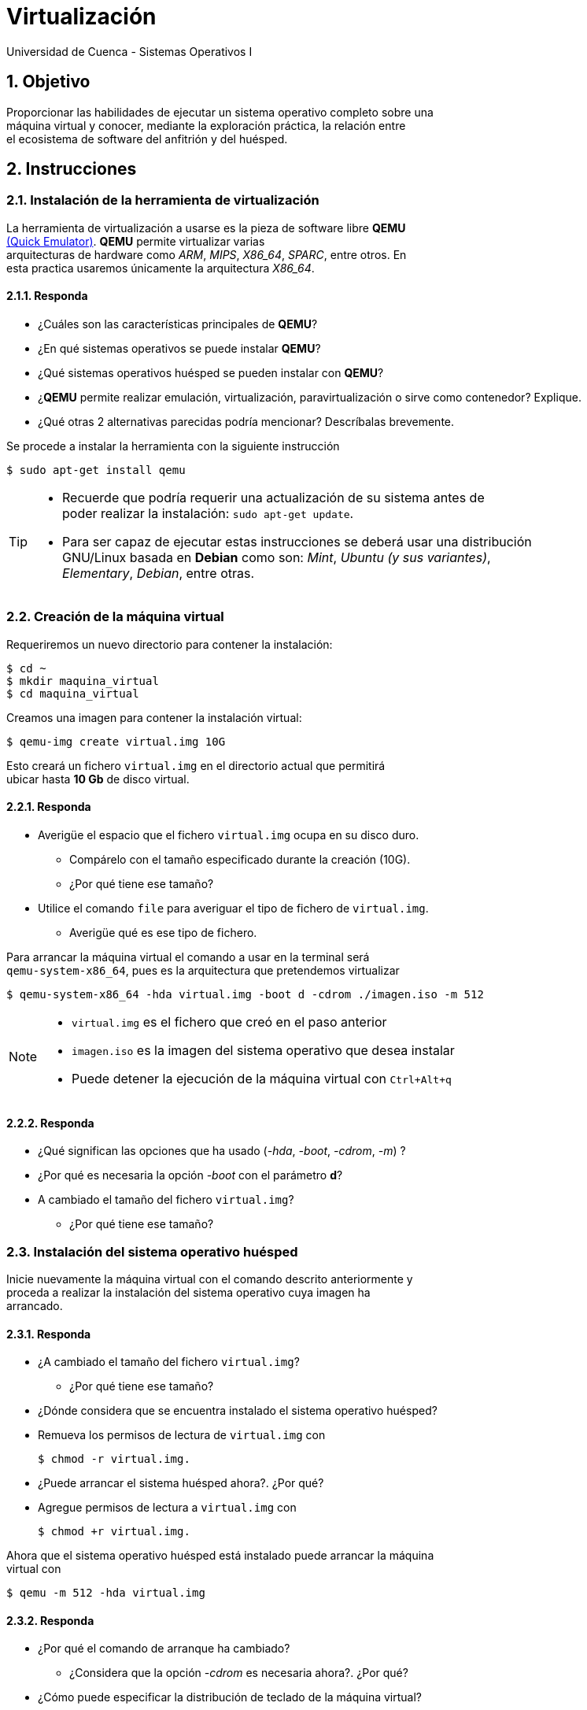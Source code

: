 = Virtualización
Universidad de Cuenca - Sistemas Operativos I
:hardbreaks:
:numbered:
:icons: font


== Objetivo

Proporcionar las habilidades de ejecutar un sistema operativo completo sobre una
máquina virtual y conocer, mediante la exploración práctica, la relación entre
el ecosistema de software del anfitrión y del huésped.


== Instrucciones

=== Instalación de la herramienta de virtualización

La herramienta de virtualización a usarse es la pieza de software libre *QEMU*
http://www.qemu.org[(Quick Emulator)]. *QEMU* permite virtualizar varias
arquitecturas de hardware como _ARM_, _MIPS_, _X86_64_, _SPARC_, entre otros. En
esta practica usaremos únicamente la arquitectura _X86_64_.

==== Responda
====
* ¿Cuáles son las características principales de *QEMU*?
* ¿En qué sistemas operativos se puede instalar *QEMU*?
* ¿Qué sistemas operativos huésped se pueden instalar con *QEMU*?
* ¿*QEMU* permite realizar emulación, virtualización, paravirtualización o sirve como contenedor? Explique.
* ¿Qué otras 2 alternativas parecidas podría mencionar? Descríbalas brevemente.
====

Se procede a instalar la herramienta con la siguiente instrucción

    $ sudo apt-get install qemu

[TIP]
====
* Recuerde que podría requerir una actualización de su sistema antes de
    poder realizar la instalación: `sudo apt-get update`.
* Para ser capaz de ejecutar estas instrucciones se deberá usar una distribución
    GNU/Linux basada en *Debian* como son: _Mint_, _Ubuntu (y sus variantes)_,
    _Elementary_, _Debian_, entre otras.
====



=== Creación de la máquina virtual

Requeriremos un nuevo directorio para contener la instalación:

    $ cd ~
    $ mkdir maquina_virtual
    $ cd maquina_virtual

Creamos una imagen para contener la instalación virtual:

    $ qemu-img create virtual.img 10G

Esto creará un fichero `virtual.img` en el directorio actual que permitirá
ubicar hasta *10 Gb* de disco virtual.


==== Responda
====
* Averigüe el espacio que el fichero `virtual.img` ocupa en su disco duro.
** Compárelo con el tamaño especificado durante la creación (10G).
** ¿Por qué tiene ese tamaño?
* Utilice el comando `file` para averiguar el tipo de fichero de `virtual.img`.
** Averigüe qué es ese tipo de fichero.
====


Para arrancar la máquina virtual el comando a usar en la terminal será
`qemu-system-x86_64`, pues es la arquitectura que pretendemos virtualizar

    $ qemu-system-x86_64 -hda virtual.img -boot d -cdrom ./imagen.iso -m 512

[NOTE]
====
* `virtual.img` es el fichero que creó en el paso anterior
* `imagen.iso` es la imagen del sistema operativo que desea instalar
* Puede detener la ejecución de la máquina virtual con `Ctrl+Alt+q`
====


==== Responda
====
* ¿Qué significan las opciones que ha usado (_-hda_, _-boot_, _-cdrom_, _-m_) ?
* ¿Por qué es necesaria la opción _-boot_ con el parámetro *d*?
* A cambiado el tamaño del fichero `virtual.img`?
** ¿Por qué tiene ese tamaño?
====



=== Instalación del sistema operativo huésped

Inicie nuevamente la máquina virtual con el comando descrito anteriormente y
proceda a realizar la instalación del sistema operativo cuya imagen ha
arrancado.


==== Responda
====
* ¿A cambiado el tamaño del fichero `virtual.img`?
** ¿Por qué tiene ese tamaño?
* ¿Dónde considera que se encuentra instalado el sistema operativo huésped?
* Remueva los permisos de lectura de `virtual.img` con

    $ chmod -r virtual.img.

* ¿Puede arrancar el sistema huésped ahora?. ¿Por qué?
* Agregue permisos de lectura a `virtual.img` con

    $ chmod +r virtual.img.

====


Ahora que el sistema operativo huésped está instalado puede arrancar la máquina
virtual con

    $ qemu -m 512 -hda virtual.img


==== Responda
====
* ¿Por qué el comando de arranque ha cambiado?
** ¿Considera que la opción _-cdrom_ es necesaria ahora?. ¿Por qué?
* ¿Cómo puede especificar la distribución de teclado de la máquina virtual?
* ¿Cómo iniciaría la máquina virtual en pantalla completa?
* Intente mover el fichero `virtual.img` a otro directorio. ¿Puede arrancar la
  máquina virtual desde ahí? ¿Por qué?
====

<<<

=== Conclusiones

Escriba a continuación los resultados de su práctica
